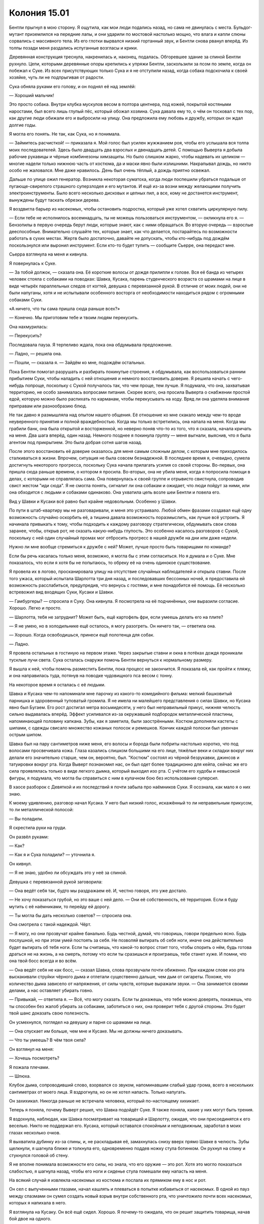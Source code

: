 ﻿Колония 15.01
###############
Бентли прыгнул в мою сторону. Я ощутила, как мои люди подались назад, но сама не двинулась с места. Бульдог-мутант приземлился на передние лапы, и они ударили по мостовой настолько мощно, что влага и капли слюны сорвались с массивного тела.
Из его глотки вырвался низкий гортанный звук, и Бентли снова рванул вперёд. Из толпы позади меня раздались испуганные возгласы и крики.

Деревянная конструкция треснула, накренилась и, наконец, подалась. Обгоревшее здание за спиной Бентли рухнуло. Цепи, которыми деревянные опоры крепились к упряжи Бентли, заскользили за псом по земле, когда он побежал к Суке. Из всех присутствующих только Сука и я не отступили назад, когда собака подскочила к своей хозяйке, чуть ли не подпрыгивая от радости.

Сука обняла руками его голову, и он поднял её над землёй:

— Хороший мальчик!

Это просто собака. Внутри клубка мускулов весом в полтора центнера, под кожей, покрытой костяными наростами, был всего лишь глупый пёс, который обожал хозяина. Сука давала ему то, о чём он тосковал с тех пор, как другие люди обижали его и выбросили на улицу. Она предложила ему любовь и дружбу, которых он ждал долгие годы.

Я могла его понять. Не так, как Сука, но я понимала.

— Займитесь расчисткой! — приказала я. Мой голос был усилен жужжанием роя, чтобы его услышала вся толпа моих последователей. Здесь было двадцать два взрослых и двенадцать детей. С помощью Выверта я добыла рабочие рукавицы и чёрные комбинезоны химзащиты. Но было слишком жарко, чтобы надевать их целиком — многие надели только нижнюю часть от костюма, да и маски явно были излишними. Накрапывал дождь, но никто особо не жаловался. Мне даже нравилось. День был очень тёплый, а дождь приятно освежал.

Дальше по улице ожил генератор. Возникла некоторая суматоха, когда люди поспешили убраться подальше от пугающе-свирепого страшного суперзлодея и его мутантов. И ещё из-за возни между желающими получить электроинструменты. Было всего несколько дисковых и цепных пил, а все, кому не достанется инструмент, вынуждены будут таскать обрезки дерева.

Я воздвигла барьер из насекомых, чтобы остановить подростка, который уже хотел схватить циркулярную пилу.

— Если тебе не исполнилось восемнадцать, ты не можешь пользоваться инструментом, — окликнула его я. — Бензопилы в первую очередь берут люди, которые знают, как с ними обращаться. Во вторую очередь — взрослые дееспособные. Внимательно слушайте тех, которые знает, как что делается, постарайтесь по возможности работать в сухих местах. Жертв было достаточно, давайте не допускать, чтобы кто-нибудь под дождём поскользнулся или выронил инструмент. Если кто-то будет тупить — сообщите Сьерре, она передаст мне.

Сьерра взглянула на меня и кивнула.

Я повернулась к Суке.

— За тобой должок, — сказала она. Её короткие волосы от дождя прилипли к голове. Вся её банда из четырех человек стояла с собаками на поводках: Шавка, Кусака, парень студенческого возраста со шрамами на лице в виде четырёх параллельных следов от когтей, девушка с перевязанной рукой. В отличие от моих людей, они не были напуганы, хотя и не испытывали особенного восторга от необходимости находиться рядом с огромными собаками Суки.

«А ничего, что ты сама пришла сюда раньше всех?»

— Конечно. Мы приготовим тебе и твоим людям перекусить.

Она нахмурилась:

— Перекусить?

Последовала пауза. Я терпеливо ждала, пока она обдумывала предложение.

— Ладно, — решила она.

— Пошли, — сказала я. — Зайдём ко мне, подождём остальных.

Пока Бентли помогал разрушать и разбирать покинутые строения, я обдумывала, как воспользоваться ранним прибытием Суки, чтобы наладить с ней отношения и немного восстановить доверие. Я решила начать с чего-нибудь попроще, поскольку с Сукой получалось так, что чем проще, тем лучше. Я подумала, что она, захватывая территорию, не особо занималась вопросами питания. Скорее всего, она просила Выверта о снабжении простой едой, которую можно было распихать по карманам, чтобы перекусывать на ходу. Вряд ли она уделяла внимание приправам или разнообразию блюд.

Не так давно я размышляла над опытом нашего общения. Её отношение ко мне скакало между чем-то вроде неуверенного принятия и полной враждебностью. Когда мы только встретились, она напала на меня. Когда мы грабили банк, она была открытой и восторженной, но неверно поняв что-то из того, что я сказала, начала кричать на меня. Два шага вперёд, один назад. Немного позднее я покинула группу — меня выгнали, выяснив, что я была агентом под прикрытием. Это была добрая сотня шагов назад.

После этого восстановить её доверие оказалось для меня самым сложным делом, с которым мне приходилось сталкиваться в жизни. Впрочем, ситуация не была совсем безнадежной. В последнее время я, очевидно, сумела достигнуть некоторого прогресса, поскольку Сука начала прилагать усилия со своей стороны. Во-первых, она пришла сюда раньше времени, о котором я просила. Во-вторых, она не убила меня, когда я попросила помощи в делах, с которыми не справлялась сама. Она повернулась к своей группе и отрывисто свистнула, сопроводив свист жестом "иди сюда". Я не смогла понять, сигналит ли она собакам и ожидает, что люди пойдут за ними, или она обходится с людьми и собаками одинаково. Она ухватила цепь возле шеи Бентли и повела его.

Вид у Шавки и Кусаки всё равно был крайне недовольным. Особенно у Шавки.

По пути в штаб-квартиру мы не разговаривали, и меня это устраивало. Любой обмен фразами создавал ещё одну возможность случайно оскорбить её, а тишина давала возможность поразмыслить, как лучше всё устроить. Я начинала привыкать к тому, чтобы подходить к каждому разговору стратегически, обдумывать свои слова заранее, чтобы, открыв рот, не сказать какую-нибудь глупость. Это особенно касалось разговоров с Сукой, поскольку с ней один случайный промах мог отбросить прогресс в нашей дружбе на дни или даже недели.

Нужно ли мне вообще стремиться к дружбе с ней? Может, лучше просто быть товарищами по команде?

Если бы речь касалась только меня, возможно, я могла бы с этим согласиться. Но я думала и о Суке. Мне показалось, что если я хотя бы не попытаюсь, то обреку её на очень одинокое существование.

Я провела их в логово, просканировала улицу на отсутствие случайных наблюдателей и открыла ставни. После того ужаса, который испытала Шарлотта три дня назад, и последовавших бессонных ночей, я предоставила ей возможность расслабиться, предупредив, что вернусь с гостями, и мне понадобится её помощь. Её несколько встревожил вид входящих Суки, Кусаки и Шавки.

— Гамбургеры? — спросила я Суку. Она кивнула. Я посмотрела на её подчинённых, они выразили согласие. Хорошо. Легко и просто.

— Шарлотта, тебя не затруднит? Может быть, ещё картофель фри, если умеешь делать его на плите?

— Я не умею, но в холодильнике ещё осталось, я могу разогреть. Он ничего так, — ответила она.

— Хорошо. Когда освободишься, принеси ещё полотенца для собак.

— Ладно.

Я провела остальных в гостиную на первом этаже. Через закрытые ставни и окна в потёках дождя проникали тусклые лучи света. Сука осталась снаружи помочь Бентли вернуться к нормальному размеру.

Я вышла к ней, чтобы помочь разместить Бентли, пока процесс не закончится. Я показала ей, как пройти к пляжу, и она направилась туда, потянув на поводке чудовищного пса весом с тонну.

На некоторое время я осталась с её людьми.

Шавка и Кусака чем-то напоминали мне парочку из какого-то комедийного фильма: мелкий башковитый парнишка и здоровенный туповатый громила. Я не имела ни малейшего представления о силах Шавки, но Кусака явно был Бугаем. Его рост достигал метра восьмидесяти, у него был неправильный прикус, нижняя челюсть сильно выдавалась вперёд. Эффект усиливался из-за окружавшей подбородок металлической пластины, напоминающей половину капкана. Зубы, как я заметила, были заострёнными. Костюм дополняли кастеты с шипами, с одежды свисало множество кожаных полосок и ремешков. Кончик каждой полоски был увенчан острым шипом.

Шавка был на пару сантиметров ниже меня, его волосы и борода были побриты настолько коротко, что под волосами просвечивала кожа. Глаза казались слишком большими на его лице, тяжёлые веки и складки вокруг них делали его значительно старше, чем он, вероятно, был. "Костюм" состоял из чёрной безрукавки, джинсов и татуировки вокруг рта. Когда Выверт познакомил нас, он был одет более традиционно для кейпа, сейчас же его сила проявлялась только в виде легкого дымка, который выходил изо рта. С учётом его худобы и невысокой фигуры, я подумала, что могла бы справиться с ним в кулачном бою без использования суперсил.

В хаосе разборок с Девяткой и их последствий я почти забыла про наёмников Суки. Я осознала, как мало я о них знаю.

К моему удивлению, разговор начал Кусака. У него был низкий голос, искажённый то ли неправильным прикусом, то ли металлической полосой:

— Вы поладили.

Я скрестила руки на груди.

Он развёл руками:

— Как?

— Как я и Сука поладили? — уточнила я.

Он кивнул.

— Я не знаю, удобно ли обсуждать это у неё за спиной.

Девушка с перевязанной рукой заговорила:

— Она ведёт себя так, будто мы раздражаем её. И, честно говоря, это уже достало.

— Не хочу показаться грубой, но это ваше с ней дело. — Они её собственность, её территория. Если я буду мутить с её наёмниками, то перейду ей дорогу.

— Ты могла бы дать несколько советов? — спросила она.

Она смотрела с такой надеждой. Чёрт.

— Я могу, но они прозвучат крайне банально. Будь честной, думай, что говоришь, говори предельно ясно. Будь послушной, но при этом умей постоять за себя. Не позволяй вытирать об себя ноги, иначе она действительно будет вытирать об тебя ноги. Если ты считаешь, что какой-то вопрос стоит того, чтобы спорить о нём, будь готова драться не на жизнь, а на смерть, потому что если ты сразишься и проиграешь, тебе станет хуже. И помни, что она твой босс всегда и во всём.

— Она ведёт себя не как босс, — сказал Шавка, слова прозвучали почти обиженно. При каждом слове изо рта выскакивали струйки чёрного дыма и отлетали существенно дальше, чем дым от сигареты. Похоже, что количество дыма зависело от напряжения, от силы чувств, которые выражали звуки. — Она занимается своими делами, а нас оставляет убирать говно.

— Привыкай, — ответила я. — Всё, что могу сказать. Если ты докажешь, что тебе можно доверять, покажешь, что ты способен без жалоб убирать за собаками, заботиться о них, она проверит тебя с другой стороны. Это будет твой шанс доказать свою полезность.

Он усмехнулся, поглядел на девушку и парня со шрамами на лице.

— Она спускает им больше, чем мне и Кусаке. Мы не должны ничего доказывать.

— Что ты умеешь? В чём твоя сила?

Он взглянул на меня: 

— Хочешь посмотреть?

Я пожала плечами.

— Шлюха.

Клубок дыма, сопроводивший слово, взорвался со звуком, напоминавшим слабый удар грома, всего в нескольких сантиметрах от моего лица. Я вздрогнула, но он не хотел напасть. Только напугать.

Он захихикал. Никогда раньше не встречала человека, который по-настоящему хихикает.

Теперь я поняла, почему Выверт решил, что Шавка подойдёт Суке. Я также поняла, какие у них могут быть трения.

Я вздохнула, наблюдая, как Шавка посматривает на товарищей и Шарлотту, ожидая, что они присоединятся к его веселью. Никто не поддержал его. Кусака, который оставался спокойным и неподвижным, заработал в моих глазах несколько очков.

Я выхватила дубинку из-за спины, и, не раскладывая её, замахнулась снизу вверх прямо Шавке в челюсть. Зубы щелкнули, я шагнула ближе и толкнула его, одновременно поддев ножку стула ботинком. Он рухнул на спину и стукнулся головой об стену.

Я не вполне понимала возможности его силы, но знала, что его оружие — это рот. Хотя это могло показаться слабостью, я шагнула назад, чтобы его ноги и сиденье стула помешали ему напасть на меня.

На всякий случай я извлекла насекомых из костюма и послала их прямиком ему в нос и рот.

Он сел с выпученными глазами, начал кашлять и плеваться в попытке избавиться от насекомых. В одной из пауз между спазмами он сумел создать новый взрыв внутри собственного рта, что уничтожило почти всех насекомых, которых я напихала в него.

Я взглянула на Кусаку. Он всё ещё сидел. Хорошо. Я почему-то ожидала, что он решит защитить товарища, начав бой двое на одного.

Шавка вскарабкался на ноги. Он споткнулся, стал кашлять снова. Начал давиться.

Капсаицин подействовал.

— Это как раз то, чего тебе лучше не делать, — сказала я ему, когда он со слезами на глазах упал на землю, извиваясь и кашляя. — Ты в моём доме, на моей территории, и ты пытаешься подъебнуть меня? Если у тебя хватит ума проделать это со своим боссом, она занесёт тебя в чёрный список.

— Он уже так делал, — заговорил парень со шрамами.

Шавка только замычал.

— Тогда, наверное, он заслужил убирать говно, — я откинулась на стену, скрестив руки, не выпуская дубинку.

В это время вернулась Сука. Она осмотрела происходящее. Я лениво стояла, Шавка корчился на полу, издавая жалкие звуки, несколько насекомых ползало по его лицу.

Она пристально посмотрела на меня.

— Он начал, я закончила, — сказала я.

Она посмотрела на Кусаку, который пожал плечами и кивнул, подтверждая мои слова. Похоже, для Суки этого было достаточно. Она взяла стул, передвинула подальше от Шавки, который дёргался и корчился на полу, и села.

— Я удивлена, что ты не вступился, когда я напала на твоего товарища, — сказала я Кусаке.

— Как ты и сказала, твой дом — твои правила.

— А что ты умеешь? Пожалуйста, без демонстраций.

— Я умею удлинять части тела, — он показал на рот, на кулак с шипастым кастетом. — Широко открываю, махаю огромными руками.

Ничего, что сработало бы против Девятки. Понятно, почему Сука не брала их с собой.

— Ясно, — я обратилась к двум другим подчинённым Суки. — А вы двое? Почему вас выбрали к ней в команду?

— Я только начала учиться на ветеринара, когда всё полетело к чертям, — сказала девушка. — Нужны были деньги на операцию моему парню, и здесь предложили более чем достаточно. Ему стало лучше неделю назад, и он порвал со мной. Даже спасибо не сказал. Наверное, я всё ещё здесь, потому что мне больше некуда идти, и мне нравится заботиться о собаках.

Я увидела возможность:

— У тебя была собака?

— Борзые. Эклер и Блиц.

— Блиц? Типа как олень Санты?

— Нет, это “молния” по-немецки. А Эклер — это по-французски.

Сука напряглась. Не понравилось что-то в ходе разговора?

Я обдумала, что это может быть, и задала следующий вопрос:

— А почему борзые? Разве им не нужно много бегать?

Она покачала головой:

— Нет. Им нужно бегать, но им достаточно полчаса прогулки в день. Они очень хорошо уживались в нашей квартире.

— Они воют, — сказала Сука.

— Только если недовольны, — возразила девушка. Она посмотрела вниз, когда Шавка стукнул по земле кулаком, потом подняла глаза на Суку и улыбнулась. — Наши были довольны.

Суку это, видимо, устроило.

— Сейчас у тебя есть собака? — спросила я.

Она покачала головой: 

— У меня нет денег. Точнее, у меня не было денег, когда появился Левиафан. Выплаты за учёбу и траты на жизнь съедали всё, что я зарабатывала. Я надеюсь скопить денег на работе, которую делаю сейчас.

— Хочешь купить собаку? — спросила Сука. Ей, похоже, стало интересно, хотя она, словно ожидая подвоха, по-прежнему была в напряжении. Одно неверное слово, и всё закончится плохо. Я надеялась, что у девушки есть правильный ответ.

— Типа того, снова хочу завести борзую, потому что я с ними выросла... А если хочешь борзую, то в девяноста процентах случаев её можно взять из приюта. Одна мне очень нравится, из тех, что в твоём убежище, но они, конечно, твои.

Она усвоила мой совет об уважении к собственности Суки. Хорошо.

— Борзая? Чейз или Клякса?

— Клякса.

Сука нахмурилась. Я напряглась, готовая вступиться и отвлечь разговором о еде.

— Пусть лучше у неё будет достойный дом, чем она останется у меня, — неохотно сказала Сука.

— Я не... ой. Спасибо, — глаза девушки удивлённо распахнулись.

— Если после того, как ты возьмёшь его домой, я увижу её в какой-нибудь из клеток приюта, я выслежу тебя и расчленю, — прорычала Сука.

Судя по выражению на лице девушки, она восприняла эту угрозу всерьёз. И всё же она справилась с собой и ответила:

— Если я облажаюсь, значит, я это заслужила.

Особо повлиять на дальнейший разговор я не могла и решила, что подчинённые Суки на верном пути.

Пока они продолжали обсуждение, я вышла проверить гамбургеры, которые Шарлотта готовила на плите.

— С ним всё будет нормально? — спросила она.

Мне понадобилась секунда, чтобы понять, о ком она говорит. Я посмотрела на Шавку:

— Ага.

— В смысле, он не нападёт на нас?

— Я накачала его перцовым спреем, плюс ещё несколько болезненных укусов. Обычно это вырубает на полчаса-час, так что не думаю, что он опасен. К тому же вряд ли он туп настолько, чтобы нападать, когда я и Сука здесь.

Она кивнула, но её это не успокоило. Я хотела спросить, что случилось, попытаться выяснить, почему она плохо спит и почему так легко пугается, но меня прервала вибрация мобильного.

Я поднялась в логово, чтобы ответить на вызов.

— Мы в нескольких минутах, — сказала Лиза, когда я подняла трубку.

— Сука уже здесь, — ответила я. — Когда подойдёте, заходите в главную дверь.

— Ладушки. Пока.

Она повесила трубку.

Я немного постояла в одиночестве, собираясь с мыслями. Иметь дело с людьми, разбираться с чувствами Суки и её подчинённых, показывать уверенность, которой у меня не было, думать о множестве мелких деталей, которые должны были создать образ уверенной и могущественной злодейки... Всё это невероятно изматывало. Я должна держать голову высоко, иметь готовые ответы, думать на два шага вперёд, использовать страх и угрозы, чтобы предотвращать споры, неповиновение и фокусы вроде того, что выкинул Шавка. Жёсткие ответные меры в ответ на любую небрежность или неуважение.

Шавка наехал на меня, и я заставила его скулить как щенка.

И в то же время я столкнулась с дилеммой в противоположном вопросе. Я хотела помочь людям, хотела подружиться с другими. Сука вроде как показала, что я продвинулась больше, чем ожидала. Но сложно быть милой с кем-то, но при этом не казаться слабой всем остальным.

Ну ладно, то, что они не видят, им не повредит.

Я спустилась вниз.

— Сука? — спросила я. — На словечко.

Она нахмурилась и кинула взгляд на еду.

— Мы закончим до того, как еда будет готова, — пообещала я.

Она последовала за мной на лестницу.

— Я ещё не закончила, — признала я, подойдя к кускам ткани, лежащим на столе. Взяла один из них, встряхнула. — Я подумала, ты захочешь посмотреть и высказать замечания раньше остальных, чтобы твоё мнение не затерялось.

Она взяла её в руки. Это была куртка, похожая на ту, которую она одолжила мне когда-то, но существенно легче. Капюшон был отделан полосой пушистого меха, которая заканчивалась на передних краях плеч. Всё, что я не сумела изготовить сама — это застёжки, пуговицы и мех.

— Я окрасила её в тёмно-серый. Подумала, если ты захочешь другой цвет, ты выберешь тёмный, так что я могу сделать её тёмно-красной, тёмно-синей, тёмно-зелёной — какой захочешь.

Она, наморщив лоб, внимательно рассматривала куртку.

— Это паучий шёлк. Прочность на разрыв как у стали, но достаточно гибкий, так что не сломается, как сломалась бы стальная проволока. И ещё он значительно легче. Нож не прорежет куртку. Я подумала, что тебе нравится чувствовать тяжесть, судя по куртке, которую ты мне одолжила, так что я вставила квадратные пластины брони между внутренним и внешним слоем, чтобы придать ей веса. Я вначале хотела сделать майку или что-то типа того, чтобы защищать туловище без необходимости застёгивать, но мне пришлось потратить материал на собственный костюм, когда я обожгла ноги. Майка будет готова через неделю-две. Вот ещё леггинсы. Они уцелели.

Я взяла леггинсы. Они были облегающими, в отличие от свободной куртки.

— Я не ношу колготки, — сказала она.

— Я подумала, что ты можешь надевать их под штаны, когда готовишься к серьёзной схватке. На внутренней стороне бёдер я сделала тонкий внутренний слой, чтобы не было раздражения, когда скачешь верхом.

— Ага.

— Я старалась сделать много карманов, как в твоей куртке. Вряд ли в ней будет слишком жарко. Под подмышками есть молнии, так что можно проветривать, и можно снять капюшон, если хочешь, но мне нравится, как он выглядит с мехом. Я планирую сделать подкладку, чтобы...

— Всё отлично, — она прервала меня. — Хватит говорить. Всё хорошо.

— Да? Я не знаю твоих размеров, так что сделала по памяти, по куртке, которую ты мне одолжила.

Она натянула куртку и поправила её:

— Сидит нормально.

— Вот, — я повернулась, взяла следующий предмет и протянула ей.

Она покрутила его в руках. Я схитрила и сформировала основу из мелкой сетки, покрыла всё слоями паучьего шёлка и нанесла краску. Я постаралась, насколько могла, воспроизвести в виде маски то, что её сила делала с собаками. Разве что сделала её в духе получеловека-полусобаки.

— Похоже на Брута, — сказала она.

Мне так не показалось, но я посчитала неуместным с ней спорить.

Она надела её.

— Маска немного гнётся, ты можешь выгнуть места, которые натирают, или изменить форму, чтобы лучше подогнать к лицу.

— Всё нормально, — сказала она и снова поправила куртку.

— Если хочешь что-то поменять...

— Нет.

Её отказ был резким, и я замолчала. Я не поняла, была она довольна или расстроилась.

Я подавила желание заговорить. Если она захочет что-то сообщить мне, она это сделает, а если нет, я была готова сменить тему, напомнив, что нас ждёт обед.

— Ты сделала одежду для остальных?

— Да.

— Но я не просила. Я сказала тебе отвалить, когда ты просила мои размеры, помнишь?

— Я всё равно сделала.

Она поправила маску, повернула её так, чтобы она оказалась сбоку головы. Сердито посмотрела на меня:

— Почему ты не слушаешь, когда я говорю тебе отвалить?

Её вопрос можно было понять двояко:

— Не переживай из-за этого. Послушай, гамбургеры, наверное, готовы... — я прервалась.

Повисло неловкое молчание. Я повернула голову к лестнице.

— Что ты хочешь за это?

Я посмотрела на неё:

— Что? Ничего.

— Ты пытаешься что-то с меня поиметь.

— Нет. Серьёзно, нет. Может быть, так кажется, учитывая, о чём мы сейчас будем говорить с Лизой и остальными, но на самом деле — нет. Ты можешь свободно спорить и не соглашаться со мной или с остальными из нас, так же, как и всегда. Костюм — это подарок.

— Мне редко дарят подарки.

Я пожала плечами. Что на это отвечать? Думаю, будь я искуснее в общении с людьми, то нашла бы ловкий ответ.

Она продолжала говорить:

— Всё, что мне дарили, всегда к чему-то обязывало. Я как-то получала подарки от одного из приёмных папаш, — она помолчала. — Ещё я получаю деньги от Выверта.

— Это не настоящие подарки. Скорее, взятки или приманки. Правда, серьёзно, я ни к чему не обязываю. Ты можешь вести себя так же, как и всегда. Я ничего другого не ожидаю.

Снова сердитый взгляд.

Я сглотнула:

— Хочешь — носи, хочешь — не носи. Меня устроит любой вариант. Не так уж это и важно.

— Я буду носить, — ответила она.

Когда я повернулась и направилась к лестнице, она пошла за мной.

Наверное, это означало "Спасибо".

На кухне с нами поздоровались новоприбывшие. Времени как раз хватило, чтобы разобрать бургеры, когда они пришли. Мрак, Сплетница, Чертёнок, Регент и Птица-Хрусталь. Они отказались от приглашения поесть, и мы вместе поднялись наверх.

Когда все собрались в моей штаб-квартире, я раздала костюмы. Как и костюм Суки, они были в разной степени готовности, некоторые детали отсутствовали или смотрелись криво. Пока остальные занимались примеркой, я ела гамбургер.

Костюм Лизы остался практически без изменений. Было сложно сохранить четкую границу чёрного и лавандового цвета. Да ещё подогнать маску к лицу. Первую проблему я решила, изготовив чёрную и лавандовую части отдельно, а потом соединила их тонким внутренним слоем. Мы заставили парней и Птицу-Хрусталь отвернуться, пока Лиза и Аиша переодевались на другом конце комнаты. С маской я не угадала, она не попадала по глазам, но у меня была идея, как это исправить.

Костюм Мрака не особо отличался по толщине и дизайну от его мотоциклетной кожанки, что делало его самым защищённым из нас, если судить по количеству материала. Шлем изменился больше всего: я скопировала форму лицевых пластин со статуэтки, которую когда-то купила на рынке. Сейчас он был больше похож не на скелет, а на демона. Проблемой оказалось сделать маску достаточно плотной, чтобы струйки тьмы не просачивались наружу. Быстрая проверка показала, что здесь всё получилось. Когда маска была опущена, тьма окружала её, но не скрывала, если только Мрак не хотел этого специально. Тёмно-серое лицо демона на размытой человекоподобной фигуре из клубов тьмы.

Что касается Регента и Чертёнка, им я сделала обтягивающие комбинезоны и маски. Регент мог надевать свой под костюм, а Чертёнок могла просто носить его, добавив шарф и рогатую маску, которую дал ей Выверт.

Было ещё чем заняться: пояса, шарф Чертёнка, маска Сплетницы и майка Суки, не говоря уже о моей новой маске и задумках о масках для моих подчинённых.

Когда мы сражались с Бойней номер Девять, я сокрушалась, что не снарядила команду и люди получали ранения, когда хороший костюм смог бы их защитить. За время затишья, когда я организовывала работы по расчистке территории, я была в пределах логова и сумела серьёзно продвинуться в работе над костюмами.

Я была довольна.

Судя по всему, они тоже.

— Можно повернуться, — сказала Сплетница парням.

Они повернулись. Я махнула рукой, и все заняли места на стульях и креслах.

— Похоже, за прошедший час мы сильно изменились, — сказала Чертёнок, оглядываясь.

Я обдумала её слова:

— Ценю твои чувства, но, я думаю, точнее сказать, что мы сильно изменились за прошедшую неделю.

Согласные кивки. Я посмотрела на шрам на щеке Сплетницы, на Птицу-Хрусталь, покорно стоявшую за Регентом, и на Мрака, который изменился больше, чем кто-либо из нас.

И я не могла забыть о переменах, которые произошли со мной, хотя и не имела возможности определить, что именно изменилось. Конечно, костюм стал другим, а на крыше отдыхал жук весом в полтора центнера.

— Ты хотела переговорить? — спросил Брайан, сняв маску.

— Я перекинулась словечком с Рой, — ответила Лиза. — Я думаю, мы все на одной волне.

— В смысле тактики?

Лиза пожала плечами:

— И это тоже. Я думаю, независимая работа вроде как разделяет нас и делает уязвимыми против скоординированных нападений Избранников. У нас получается лучше, когда мы дополняем друг друга.

Алек пожал плечами:

— Понятно. Это легко устроить. Не настолько серьёзная причина, чтобы собирать на совещание всю группу.

— Есть кое-что ещё, — я сглотнула, посмотрев на Регента, Чертёнка и Суку. — Я уже обговорила вопрос с Лизой и немного обсуждала с Брайаном. Довольно сложно поднимать этот вопрос, поскольку он нарушит существующее в нашей команде положение вещей.

Похоже, я завладела их вниманием.

— Думаю, вопрос в том, насколько сильно, ребята, вы хотите продолжать работать с Вывертом.

— Речь о том, чтобы в ближайшее время прервать наше с ним соглашение или что?

— Это зависит от того, что вы решите, и от того, что произойдёт в ближайшее время, — ответила я. — Но то, что происходит с Диной, мне не нравится. Я знаю, что Лиза и Брайан тоже недовольны тем, что случилось, хотя они и не разделяют мой взгляд на то, насколько мы сами в этом виноваты.

— Я вообще ни в чём не виновата, — высказалась Аиша.

— Аиша, — предостерегающе сказал Брайан.

— Просто сказала.

— Ты не виновата, я знаю, — ответила я. — У меня такое впечатление, что если придётся решать, то ты будешь на стороне Брайана, Лизы и меня. Так что мой вопрос направлен Алеку и Рэйчел. Мне кажется, что они наименее заинтересованы помогать Дине и наиболее заинтересованы работать с Вывертом.

— Разве Брайан в этом не заинтересован? — спросил Алек.

Брайан пожал плечами:

— Выверт пару дней назад предложил увеличить мне плату. Думаю, он понимает, что я не так уж сильно завишу от него. Я втянулся во всё это, чтобы забрать Аишу у матери. Теперь, когда всё в городе вверх дном, мне уже не нужна его помощь. И Выверт это понимает. У меня отложены деньги, я могу организовать приличное место, и Аиша будет в безопасности и под присмотром рядом со мной. Этого практически достаточно, чтобы суд решил вопрос опёки в мою пользу.

— Ну а мамочка пошла кутить, — сказала Аиша. — Не думаю, что это скоро закончится.

Странно, но по-моему, Брайан расстроился сильнее, чем Аиша, которая заговорила об этом. Разве он не вырос вместе с отцом?

— Так что всё сходится на вас двоих, — обратилась я к Алеку и Рэйчел.

— А если я скажу, что хочу остаться? Что мне нравится текущее положение дел? — спросил Алек.

— Это нормально, — ответила Лиза, — ты будешь мудаком и гандоном, но ты нам не помешаешь.

— Как-то расплывчато, — сказал Алек.

— Мы не можем рассказать тебе суть плана, если ты собираешься переметнуться на противоположную сторону, — заметила я.

— Что за херня? Зачем усложнять жизнь всем из-за одного члена команды, у которого тараканы по поводу морали?

— С нашей помощью похитили девочку, она провела несколько месяцев под землёй, накачанная наркотиками до бессознательного состояния, чтобы Выверт мог использовать её силы, — ответила я. — Это не тараканы.

Алек показушно вздохнул:

— Я просто прикалываюсь. Через пару лет миру капец, так что меня не затруднит помочь тебе примириться с твоей совестью до того, как это случится.

Повисла долгая пауза.

— Молодец, Алек, — сказал Брайан.

— Что? Это правда! — Алек хмыкнул. — Ваша Дина так сказала. Не притворяйтесь, что этого не случится. Можно, конечно, просто жить, пока мир не покатится ко всем чертям.

— Существует шанс, что не покатится, — спокойно ответила я. — И, учитывая множество существующих суперсил, должно найтись решение.

— Подобному оптимизму скоро придёт конец, — ответил Алек.

— Хватит, — сказал Брайан.

— Чего вы психуете? Потому что я показал, с какой готовностью вы отворачиваетесь от фактов? Миру придёт конец, меня это устраивает. Поэтому я и сказал, что последую вашему плану, в чём бы он ни заключался. Почему вы со мной спорите?

Брайан вздохнул.

— Сука? — обратилась я к ней. — Я знаю, Выверт организовал убежища для твоих собак, и то, о чём мы тебя просим, возможно, приведёт к их потере, в зависимости от обстоятельств, но...

— Я обходилась без денег и раньше, — ответила Сука. — Льстивый ублюдок наебал меня. Обещал, что меня оставят в покое, если я соглашусь на сделку. Этого не случилось. Он думает, что я забуду, если он задобрит меня. Я хочу посмотреть на его физиономию, когда он поймёт, как он ошибался.

— Спасибо, — сказала я. — Так что, мы все в деле?

— Было прикольно, — пожал плечами Алек. — Ведь именно поэтому мы этим и занимались? Легкие деньги, развлекуха, можно делать то, что хочешь. Никакого давления, никакой ответственности. Сейчас всё изменилось, так что пора с этим кончать.

— Я говорила не о том, чтобы всё кончать, — возразила я, — не о том, чтобы очертя голову наброситься на Выверта. Я хочу, если получится, сохранить свою территорию. Я хочу помогать людям.

— Так что же ты хочешь? — спросил он.

— Прямо сейчас? В основном, я хотела точно знать, что вы на моей стороне. Я правда очень ценю это, — сказала я, посмотрела на Суку и повторила: — Правда.

— А в будущем?

— У нас ужасно мало времени, — вступила Лиза. — Грубо говоря, полторы недели, прежде чем к Дине вернётся сила. Когда это произойдёт, Выверта будет в тысячу раз труднее одолеть. Будут выборы мэра, станут решать вопрос о том, будет ли город заброшен...

— Что? — вмешалась я.

— Существует мнение, что слишком дорого пытаться решить местные проблемы и значительно дешевле полностью эвакуировать город. Решение будет совместно выработано президентом и другими властями.

— Если это случится, что будет делать Выверт? — спросил Брайан.

— Уйдёт. Начнёт где-то ещё, переместит все ресурсы, сбросит балласт. Возможно, он перетянет кого-то из вас с собой, предлагая щедрые вознаграждения. Мне кажется, он не станет брать Рой. Да и меня вряд ли. — Лиза пожала плечами.

— Он не может позволить себе потерять тебя, — сказал Брайан. — Ты слишком опасна в качестве врага.

— Ну, я думаю, он изучил меня достаточно, чтобы быть уверенным, что сможет в любой момент прикончить меня, — сказала Лиза. — Фокус только в том, чтобы сделать это настолько надёжно, чтобы не было шансов получить отдачу.

— А я? — спросила я, чувствуя приступ тревоги.

— Он знает твои слабые точки. Недостатки твоей силы, кто твой отец, твою личность, твои принципы. Сама понимаешь.

Я всё это знала, но когда она разложила по полочкам... Это был один из тех случаев, когда обладание полной картиной не добавляло уверенности.

— Значит, это будет бой совсем иного типа, — размышлял Брайан. — Вся суть в контроле и конспирации. Если он выяснит, что мы замышляем, если мы дадим ему подсказку... Из всех противников, с которыми мы имели дело, ему больше всего известно о том, как расправиться с нами. Если город будет эвакуирован — нам конец. А если Дина вернёт свои силы, его нельзя будет победить.

— Да, в этом суть. Даже я не знаю, ради какой цели он ведёт свою игру. И, по правде говоря, выглядит всё плохо, — Лиза пересчитала по пальцам. — Избранники будут на нас охотиться, маленькая армия в распоряжении Выверта состоит из отличных, хорошо вооруженных солдат, у него есть охрененная ударная мощь Скитальцев, герои из штанов вылезут, чтобы установить какое-то подобие порядка и, наконец, он всё-таки Выверт.

— Отлично, — усмехнулся Алек. — По крайней мере, будет чем заняться, дожидаясь конца света.